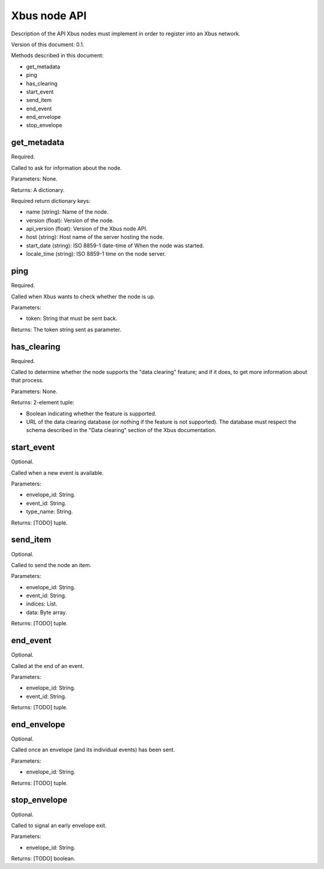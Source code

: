 Xbus node API
=============

Description of the API Xbus nodes must implement in order to register into an
Xbus network.

Version of this document: 0.1.

Methods described in this document:

- get_metadata
- ping
- has_clearing
- start_event
- send_item
- end_event
- end_envelope
- stop_envelope


get_metadata
------------

Required.

Called to ask for information about the node.

Parameters: None.

Returns: A dictionary.

Required return dictionary keys:

- name (string): Name of the node.
- version (float): Version of the node.
- api_version (float): Version of the Xbus node API.
- host (string): Host name of the server hosting the node.
- start_date (string): ISO 8859-1 date-time of When the node was started.
- locale_time (string): ISO 8859-1 time on the node server.


ping
----

Required.

Called when Xbus wants to check whether the node is up.

Parameters:

- token: String that must be sent back.

Returns: The token string sent as parameter.


has_clearing
------------

Required.

Called to determine whether the node supports the "data clearing" feature; and
if it does, to get more information about that process.

Parameters: None.

Returns: 2-element tuple:

- Boolean indicating whether the feature is supported.
- URL of the data clearing database (or nothing if the feature is not
  supported). The database must respect the schema described in the
  "Data clearing" section of the Xbus documentation.


start_event
-----------

Optional.

Called when a new event is available.

Parameters:

- envelope_id: String.
- event_id: String.
- type_name: String.

Returns: [TODO] tuple.


send_item
---------

Optional.

Called to send the node an item.

Parameters:

- envelope_id: String.
- event_id: String.
- indices: List.
- data: Byte array.

Returns: [TODO] tuple.


end_event
---------

Optional.

Called at the end of an event.

Parameters:

- envelope_id: String.
- event_id: String.

Returns: [TODO] tuple.


end_envelope
------------

Optional.

Called once an envelope (and its individual events) has been sent.

Parameters:

- envelope_id: String.

Returns: [TODO] tuple.


stop_envelope
-------------

Optional.

Called to signal an early envelope exit.

Parameters:

- envelope_id: String.

Returns: [TODO] boolean.
